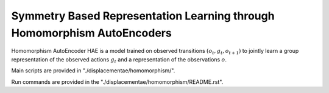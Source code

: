 ========================================================================
Symmetry Based Representation Learning through Homomorphism AutoEncoders
========================================================================


Homomorphism AutoEncoder HAE is a model trained on observed transitions :math:`(o_t, g_t, o_{t+1})` to jointly learn a group representation of the observed actions :math:`g_t` and a representation of the observations :math:`o`.

Main scripts are provided in "./displacementae/homomorphism/".

Run commands are provided in the "./displacementae/homomorphism/README.rst".